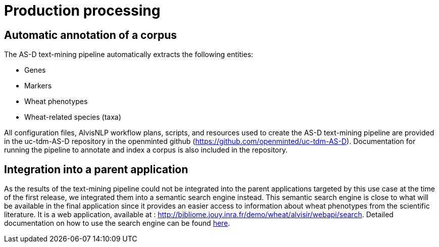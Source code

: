 = Production processing

== Automatic annotation of a corpus

The AS-D text-mining pipeline automatically extracts the following entities:

* Genes
* Markers
* Wheat phenotypes
* Wheat-related species (taxa)

All configuration files, AlvisNLP workflow plans, scripts, and resources used to create the AS-D text-mining pipeline are provided in the uc-tdm-AS-D repository in the openminted github (https://github.com/openminted/uc-tdm-AS-D). Documentation for running the pipeline to annotate and index a corpus is also included in the repository.

== Integration into a parent application

As the results of the text-mining pipeline could not be integrated into the parent applications targeted by this use case at the time of the first release, we integrated them into a semantic search engine instead. This semantic search engine is close to what will be available in the final application since it provides an easier access to information about wheat phenotypes from the scientific literature. It is a web application, available at : http://bibliome.jouy.inra.fr/demo/wheat/alvisir/webapi/search. Detailed documentation on how to use the search engine can be found <<AS-D_applicationDoc.adoc#, here>>.

